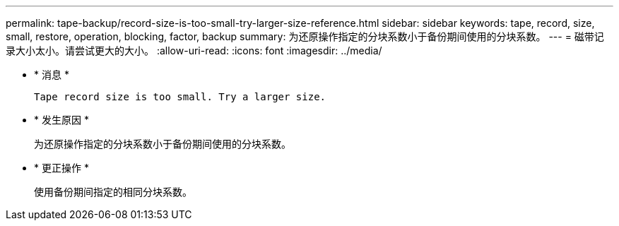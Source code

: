 ---
permalink: tape-backup/record-size-is-too-small-try-larger-size-reference.html 
sidebar: sidebar 
keywords: tape, record, size, small, restore, operation, blocking, factor, backup 
summary: 为还原操作指定的分块系数小于备份期间使用的分块系数。 
---
= 磁带记录大小太小。请尝试更大的大小。
:allow-uri-read: 
:icons: font
:imagesdir: ../media/


* * 消息 *
+
`Tape record size is too small. Try a larger size.`

* * 发生原因 *
+
为还原操作指定的分块系数小于备份期间使用的分块系数。

* * 更正操作 *
+
使用备份期间指定的相同分块系数。


